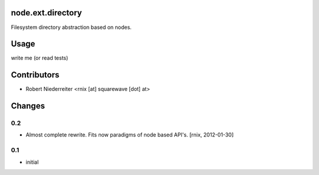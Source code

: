 node.ext.directory
==================

Filesystem directory abstraction based on nodes.


Usage
=====

write me (or read tests)


Contributors
============

- Robert Niederreiter <rnix [at] squarewave [dot] at>


Changes
=======

0.2
---

- Almost complete rewrite. Fits now paradigms of node based API's.
  [rnix, 2012-01-30]


0.1
---

- initial
